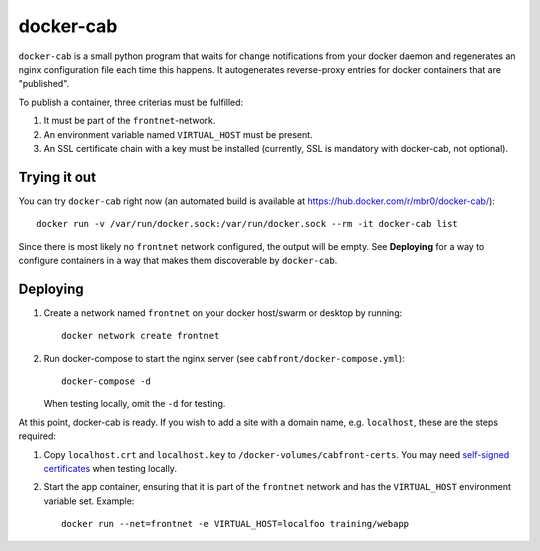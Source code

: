 docker-cab
==========

``docker-cab`` is a small python program that waits for change notifications from
your docker daemon and regenerates an nginx configuration file each time this
happens. It autogenerates reverse-proxy entries for docker containers that are
"published".

To publish a container, three criterias must be fulfilled:

1. It must be part of the ``frontnet``-network.
2. An environment variable named ``VIRTUAL_HOST`` must be present.
3. An SSL certificate chain with a key must be installed (currently, SSL is
   mandatory with docker-cab, not optional).


Trying it out
-------------

You can try ``docker-cab`` right now (an automated build is available at
https://hub.docker.com/r/mbr0/docker-cab/)::

    docker run -v /var/run/docker.sock:/var/run/docker.sock --rm -it docker-cab list

Since there is most likely no ``frontnet`` network configured, the output will be
empty. See **Deploying** for a way to configure containers in a way that makes
them discoverable by ``docker-cab``.



Deploying
---------

1. Create a network named ``frontnet`` on your docker host/swarm or desktop by
   running::

    docker network create frontnet

2. Run docker-compose to start the nginx server (see
   ``cabfront/docker-compose.yml``)::

    docker-compose -d

   When testing locally, omit the ``-d`` for testing.

At this point, docker-cab is ready. If you wish to add a site with a domain
name, e.g. ``localhost``, these are the steps required:

1. Copy ``localhost.crt`` and ``localhost.key`` to
   ``/docker-volumes/cabfront-certs``. You may need `self-signed certificates
   <https://www.google.de/search?q=generate+self+signed+certificate>`_ when
   testing locally.
2. Start the app container, ensuring that it is part of the ``frontnet`` network
   and has the ``VIRTUAL_HOST`` environment variable set. Example::

     docker run --net=frontnet -e VIRTUAL_HOST=localfoo training/webapp
